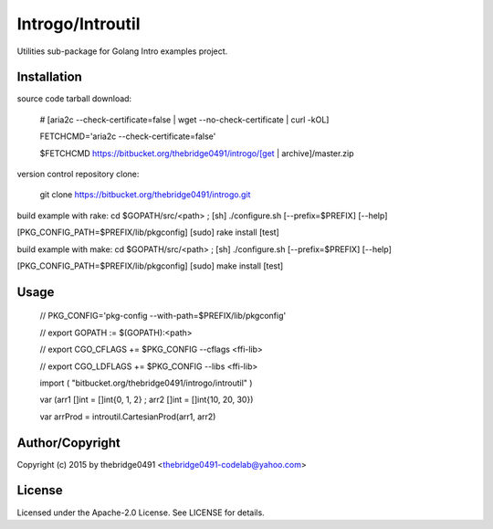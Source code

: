 Introgo/Introutil
===========================================
.. .rst to .html: rst2html5 foo.rst > foo.html
..                pandoc -s -f rst -t html5 -o foo.html foo.rst

Utilities sub-package for Golang Intro examples project.

Installation
------------
source code tarball download:
    
        # [aria2c --check-certificate=false | wget --no-check-certificate | curl -kOL]
        
        FETCHCMD='aria2c --check-certificate=false'
        
        $FETCHCMD https://bitbucket.org/thebridge0491/introgo/[get | archive]/master.zip

version control repository clone:
        
        git clone https://bitbucket.org/thebridge0491/introgo.git

build example with rake:
cd $GOPATH/src/<path> ; [sh] ./configure.sh [--prefix=$PREFIX] [--help]

[PKG_CONFIG_PATH=$PREFIX/lib/pkgconfig] [sudo] rake install [test]

build example with make:
cd $GOPATH/src/<path> ; [sh] ./configure.sh [--prefix=$PREFIX] [--help]

[PKG_CONFIG_PATH=$PREFIX/lib/pkgconfig] [sudo] make install [test]

Usage
-----
        // PKG_CONFIG='pkg-config --with-path=$PREFIX/lib/pkgconfig'
        
        // export GOPATH := $(GOPATH):<path>
        
        // export CGO_CFLAGS += $PKG_CONFIG --cflags <ffi-lib>
        
        // export CGO_LDFLAGS += $PKG_CONFIG --libs <ffi-lib>
        
        import ( "bitbucket.org/thebridge0491/introgo/introutil" )
        
        var (arr1 []int = []int{0, 1, 2} ; arr2 []int = []int{10, 20, 30})
        
        var arrProd = introutil.CartesianProd(arr1, arr2)

Author/Copyright
----------------
Copyright (c) 2015 by thebridge0491 <thebridge0491-codelab@yahoo.com>

License
-------
Licensed under the Apache-2.0 License. See LICENSE for details.
